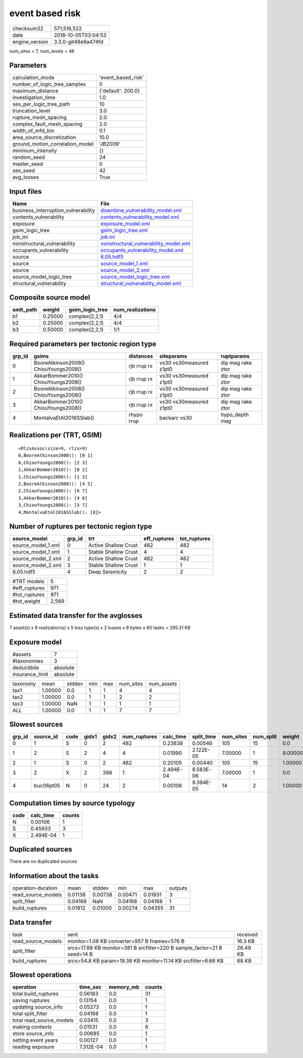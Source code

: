 event based risk
================

============== ===================
checksum32     571,516,522        
date           2018-10-05T03:04:53
engine_version 3.3.0-git48e9a474fd
============== ===================

num_sites = 7, num_levels = 46

Parameters
----------
=============================== ==================
calculation_mode                'event_based_risk'
number_of_logic_tree_samples    0                 
maximum_distance                {'default': 200.0}
investigation_time              1.0               
ses_per_logic_tree_path         10                
truncation_level                3.0               
rupture_mesh_spacing            2.0               
complex_fault_mesh_spacing      2.0               
width_of_mfd_bin                0.1               
area_source_discretization      10.0              
ground_motion_correlation_model 'JB2009'          
minimum_intensity               {}                
random_seed                     24                
master_seed                     0                 
ses_seed                        42                
avg_losses                      True              
=============================== ==================

Input files
-----------
=================================== ================================================================================
Name                                File                                                                            
=================================== ================================================================================
business_interruption_vulnerability `downtime_vulnerability_model.xml <downtime_vulnerability_model.xml>`_          
contents_vulnerability              `contents_vulnerability_model.xml <contents_vulnerability_model.xml>`_          
exposure                            `exposure_model.xml <exposure_model.xml>`_                                      
gsim_logic_tree                     `gsim_logic_tree.xml <gsim_logic_tree.xml>`_                                    
job_ini                             `job.ini <job.ini>`_                                                            
nonstructural_vulnerability         `nonstructural_vulnerability_model.xml <nonstructural_vulnerability_model.xml>`_
occupants_vulnerability             `occupants_vulnerability_model.xml <occupants_vulnerability_model.xml>`_        
source                              `6.05.hdf5 <6.05.hdf5>`_                                                        
source                              `source_model_1.xml <source_model_1.xml>`_                                      
source                              `source_model_2.xml <source_model_2.xml>`_                                      
source_model_logic_tree             `source_model_logic_tree.xml <source_model_logic_tree.xml>`_                    
structural_vulnerability            `structural_vulnerability_model.xml <structural_vulnerability_model.xml>`_      
=================================== ================================================================================

Composite source model
----------------------
========= ======= =============== ================
smlt_path weight  gsim_logic_tree num_realizations
========= ======= =============== ================
b1        0.25000 complex(2,2,1)  4/4             
b2        0.25000 complex(2,2,1)  4/4             
b3        0.50000 complex(2,2,1)  1/1             
========= ======= =============== ================

Required parameters per tectonic region type
--------------------------------------------
====== ===================================== =========== ======================= =================
grp_id gsims                                 distances   siteparams              ruptparams       
====== ===================================== =========== ======================= =================
0      BooreAtkinson2008() ChiouYoungs2008() rjb rrup rx vs30 vs30measured z1pt0 dip mag rake ztor
1      AkkarBommer2010() ChiouYoungs2008()   rjb rrup rx vs30 vs30measured z1pt0 dip mag rake ztor
2      BooreAtkinson2008() ChiouYoungs2008() rjb rrup rx vs30 vs30measured z1pt0 dip mag rake ztor
3      AkkarBommer2010() ChiouYoungs2008()   rjb rrup rx vs30 vs30measured z1pt0 dip mag rake ztor
4      MontalvaEtAl2016SSlab()               rhypo rrup  backarc vs30            hypo_depth mag   
====== ===================================== =========== ======================= =================

Realizations per (TRT, GSIM)
----------------------------

::

  <RlzsAssoc(size=9, rlzs=9)
  0,BooreAtkinson2008(): [0 1]
  0,ChiouYoungs2008(): [2 3]
  1,AkkarBommer2010(): [0 2]
  1,ChiouYoungs2008(): [1 3]
  2,BooreAtkinson2008(): [4 5]
  2,ChiouYoungs2008(): [6 7]
  3,AkkarBommer2010(): [4 6]
  3,ChiouYoungs2008(): [5 7]
  4,MontalvaEtAl2016SSlab(): [8]>

Number of ruptures per tectonic region type
-------------------------------------------
================== ====== ==================== ============ ============
source_model       grp_id trt                  eff_ruptures tot_ruptures
================== ====== ==================== ============ ============
source_model_1.xml 0      Active Shallow Crust 482          482         
source_model_1.xml 1      Stable Shallow Crust 4            4           
source_model_2.xml 2      Active Shallow Crust 482          482         
source_model_2.xml 3      Stable Shallow Crust 1            1           
6.05.hdf5          4      Deep Seismicity      2            2           
================== ====== ==================== ============ ============

============= =====
#TRT models   5    
#eff_ruptures 971  
#tot_ruptures 971  
#tot_weight   2,569
============= =====

Estimated data transfer for the avglosses
-----------------------------------------
7 asset(s) x 9 realization(s) x 5 loss type(s) x 2 losses x 8 bytes x 60 tasks = 295.31 KB

Exposure model
--------------
=============== ========
#assets         7       
#taxonomies     3       
deductibile     absolute
insurance_limit absolute
=============== ========

======== ======= ====== === === ========= ==========
taxonomy mean    stddev min max num_sites num_assets
tax1     1.00000 0.0    1   1   4         4         
tax2     1.00000 0.0    1   1   2         2         
tax3     1.00000 NaN    1   1   1         1         
*ALL*    1.00000 0.0    1   1   7         7         
======== ======= ====== === === ========= ==========

Slowest sources
---------------
====== ========= ==== ===== ===== ============ ========= ========== ========= ========= =======
grp_id source_id code gidx1 gidx2 num_ruptures calc_time split_time num_sites num_split weight 
====== ========= ==== ===== ===== ============ ========= ========== ========= ========= =======
0      1         S    0     2     482          0.23838   0.00546    105       15        0.0    
1      2         S    2     4     4            0.01990   2.122E-05  7.00000   1         9.00000
2      1         S    0     2     482          0.20105   0.00440    105       15        1.00000
3      2         X    2     398   1            2.494E-04 8.583E-06  7.00000   1         0.0    
4      buc06pt05 N    0     24    2            0.00106   9.394E-05  14        2         1.00000
====== ========= ==== ===== ===== ============ ========= ========== ========= ========= =======

Computation times by source typology
------------------------------------
==== ========= ======
code calc_time counts
==== ========= ======
N    0.00106   1     
S    0.45933   3     
X    2.494E-04 1     
==== ========= ======

Duplicated sources
------------------
There are no duplicated sources

Information about the tasks
---------------------------
================== ======= ======= ======= ======= =======
operation-duration mean    stddev  min     max     outputs
read_source_models 0.01138 0.00738 0.00471 0.01931 3      
split_filter       0.04168 NaN     0.04168 0.04168 1      
build_ruptures     0.01812 0.01000 0.00274 0.04355 31     
================== ======= ======= ======= ======= =======

Data transfer
-------------
================== ======================================================================== ========
task               sent                                                                     received
read_source_models monitor=1.08 KB converter=957 B fnames=576 B                             16.3 KB 
split_filter       srcs=17.88 KB monitor=381 B srcfilter=220 B sample_factor=21 B seed=14 B 26.49 KB
build_ruptures     srcs=54.8 KB param=19.38 KB monitor=11.14 KB srcfilter=6.66 KB           68 KB   
================== ======================================================================== ========

Slowest operations
------------------
======================== ========= ========= ======
operation                time_sec  memory_mb counts
======================== ========= ========= ======
total build_ruptures     0.56183   0.0       31    
saving ruptures          0.13154   0.0       1     
updating source_info     0.05273   0.0       1     
total split_filter       0.04168   0.0       1     
total read_source_models 0.03415   0.0       3     
making contexts          0.01531   0.0       6     
store source_info        0.00685   0.0       1     
setting event years      0.00127   0.0       1     
reading exposure         7.312E-04 0.0       1     
======================== ========= ========= ======